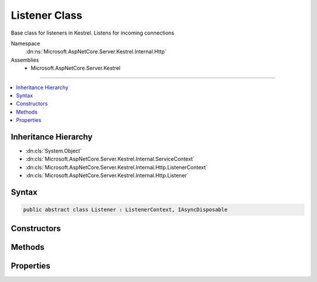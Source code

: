 

Listener Class
==============






Base class for listeners in Kestrel. Listens for incoming connections


Namespace
    :dn:ns:`Microsoft.AspNetCore.Server.Kestrel.Internal.Http`
Assemblies
    * Microsoft.AspNetCore.Server.Kestrel

----

.. contents::
   :local:



Inheritance Hierarchy
---------------------


* :dn:cls:`System.Object`
* :dn:cls:`Microsoft.AspNetCore.Server.Kestrel.Internal.ServiceContext`
* :dn:cls:`Microsoft.AspNetCore.Server.Kestrel.Internal.Http.ListenerContext`
* :dn:cls:`Microsoft.AspNetCore.Server.Kestrel.Internal.Http.Listener`








Syntax
------

.. code-block:: csharp

    public abstract class Listener : ListenerContext, IAsyncDisposable








.. dn:class:: Microsoft.AspNetCore.Server.Kestrel.Internal.Http.Listener
    :hidden:

.. dn:class:: Microsoft.AspNetCore.Server.Kestrel.Internal.Http.Listener

Constructors
------------

.. dn:class:: Microsoft.AspNetCore.Server.Kestrel.Internal.Http.Listener
    :noindex:
    :hidden:

    
    .. dn:constructor:: Microsoft.AspNetCore.Server.Kestrel.Internal.Http.Listener.Listener(Microsoft.AspNetCore.Server.Kestrel.Internal.ServiceContext)
    
        
    
        
        :type serviceContext: Microsoft.AspNetCore.Server.Kestrel.Internal.ServiceContext
    
        
        .. code-block:: csharp
    
            protected Listener(ServiceContext serviceContext)
    

Methods
-------

.. dn:class:: Microsoft.AspNetCore.Server.Kestrel.Internal.Http.Listener
    :noindex:
    :hidden:

    
    .. dn:method:: Microsoft.AspNetCore.Server.Kestrel.Internal.Http.Listener.ConnectionCallback(Microsoft.AspNetCore.Server.Kestrel.Internal.Networking.UvStreamHandle, System.Int32, System.Exception, System.Object)
    
        
    
        
        :type stream: Microsoft.AspNetCore.Server.Kestrel.Internal.Networking.UvStreamHandle
    
        
        :type status: System.Int32
    
        
        :type error: System.Exception
    
        
        :type state: System.Object
    
        
        .. code-block:: csharp
    
            protected static void ConnectionCallback(UvStreamHandle stream, int status, Exception error, object state)
    
    .. dn:method:: Microsoft.AspNetCore.Server.Kestrel.Internal.Http.Listener.CreateListenSocket()
    
        
    
        
        Creates the socket used to listen for incoming connections
    
        
        :rtype: Microsoft.AspNetCore.Server.Kestrel.Internal.Networking.UvStreamHandle
    
        
        .. code-block:: csharp
    
            protected abstract UvStreamHandle CreateListenSocket()
    
    .. dn:method:: Microsoft.AspNetCore.Server.Kestrel.Internal.Http.Listener.DispatchConnection(Microsoft.AspNetCore.Server.Kestrel.Internal.Networking.UvStreamHandle)
    
        
    
        
        :type socket: Microsoft.AspNetCore.Server.Kestrel.Internal.Networking.UvStreamHandle
    
        
        .. code-block:: csharp
    
            protected virtual void DispatchConnection(UvStreamHandle socket)
    
    .. dn:method:: Microsoft.AspNetCore.Server.Kestrel.Internal.Http.Listener.DisposeAsync()
    
        
        :rtype: System.Threading.Tasks.Task
    
        
        .. code-block:: csharp
    
            public virtual Task DisposeAsync()
    
    .. dn:method:: Microsoft.AspNetCore.Server.Kestrel.Internal.Http.Listener.OnConnection(Microsoft.AspNetCore.Server.Kestrel.Internal.Networking.UvStreamHandle, System.Int32)
    
        
    
        
        Handles an incoming connection
    
        
    
        
        :param listenSocket: Socket being used to listen on
        
        :type listenSocket: Microsoft.AspNetCore.Server.Kestrel.Internal.Networking.UvStreamHandle
    
        
        :param status: Connection status
        
        :type status: System.Int32
    
        
        .. code-block:: csharp
    
            protected abstract void OnConnection(UvStreamHandle listenSocket, int status)
    
    .. dn:method:: Microsoft.AspNetCore.Server.Kestrel.Internal.Http.Listener.StartAsync(Microsoft.AspNetCore.Server.Kestrel.ServerAddress, Microsoft.AspNetCore.Server.Kestrel.Internal.KestrelThread)
    
        
    
        
        :type address: Microsoft.AspNetCore.Server.Kestrel.ServerAddress
    
        
        :type thread: Microsoft.AspNetCore.Server.Kestrel.Internal.KestrelThread
        :rtype: System.Threading.Tasks.Task
    
        
        .. code-block:: csharp
    
            public Task StartAsync(ServerAddress address, KestrelThread thread)
    

Properties
----------

.. dn:class:: Microsoft.AspNetCore.Server.Kestrel.Internal.Http.Listener
    :noindex:
    :hidden:

    
    .. dn:property:: Microsoft.AspNetCore.Server.Kestrel.Internal.Http.Listener.ListenSocket
    
        
        :rtype: Microsoft.AspNetCore.Server.Kestrel.Internal.Networking.UvStreamHandle
    
        
        .. code-block:: csharp
    
            protected UvStreamHandle ListenSocket { get; }
    

